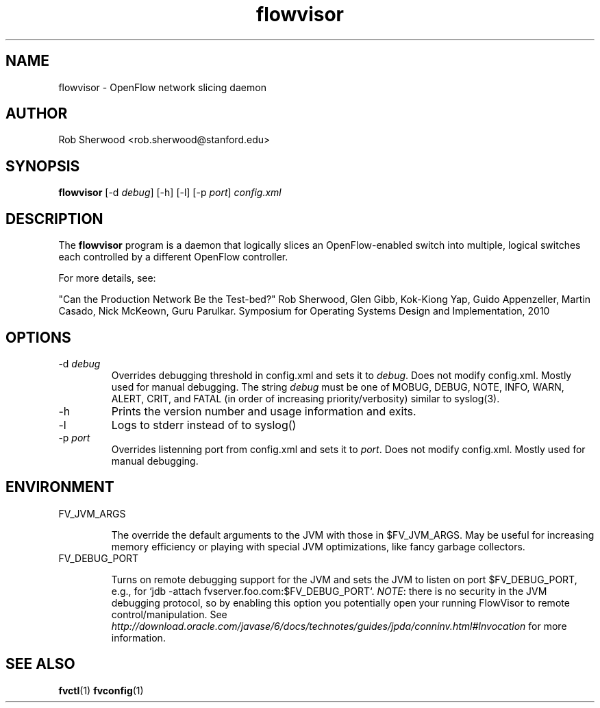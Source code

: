 .ds PN flowvisor

.TH flowvisor 8 "May 2008" "FlowVisor" "FlowVisor Manual"

.SH NAME
flowvisor \- OpenFlow network slicing daemon

.SH AUTHOR

Rob Sherwood <rob.sherwood@stanford.edu>

.SH SYNOPSIS
.B flowvisor
[-d \fIdebug\fR] [-h] [-l] [-p \fIport\fR] \fIconfig.xml\fR 

.SH DESCRIPTION
The
.B flowvisor
program is a daemon that logically slices an OpenFlow-enabled switch into multiple, logical switches each controlled by a different OpenFlow controller. 

For more details, see:

"Can the Production Network Be the Test-bed?" 
Rob Sherwood, Glen Gibb, Kok-Kiong Yap, Guido Appenzeller, Martin Casado, Nick McKeown, Guru Parulkar.
Symposium for Operating Systems Design and Implementation, 2010

.SH OPTIONS

.TP
-d \fIdebug\fR
Overrides debugging threshold in config.xml and sets it to \fIdebug\fR.  Does not modify config.xml.
Mostly used for manual debugging.  The string \fIdebug\fR must be one of MOBUG, DEBUG, NOTE, INFO, WARN, ALERT, CRIT,
and FATAL (in order of increasing priority/verbosity) similar to syslog(3).

.TP
-h
Prints the version number and usage information and exits.


.TP
-l
Logs to stderr instead of to syslog()

.TP
-p \fIport\fR
Overrides listenning port from config.xml and sets it to \fIport\fR.  Does not modify config.xml.
Mostly used for manual debugging.

.SH ENVIRONMENT

.TP 
FV_JVM_ARGS

The override the default arguments to the JVM with those in $FV_JVM_ARGS.
May be useful for increasing memory efficiency or playing with special
JVM optimizations, like fancy garbage collectors.

.TP
FV_DEBUG_PORT

Turns on remote debugging support for the JVM and sets the
JVM to listen on port $FV_DEBUG_PORT, e.g., for `jdb -attach
fvserver.foo.com:$FV_DEBUG_PORT`.  \fINOTE\fR: there is no security in
the JVM debugging protocol, so by enabling this option you potentially
open your running FlowVisor to remote control/manipulation.  See
\fIhttp://download.oracle.com/javase/6/docs/technotes/guides/jpda/conninv.html#Invocation\fR
for more information.



.SH "SEE ALSO"

.BR fvctl (1)
.BR fvconfig (1)
